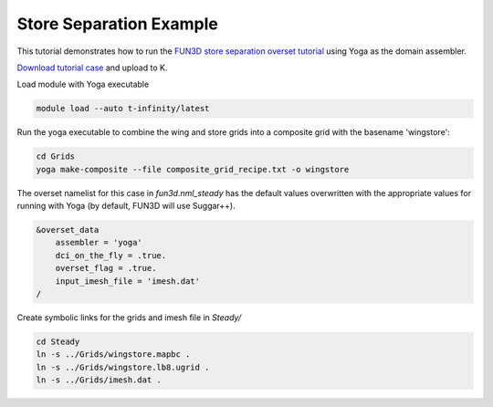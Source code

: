 Store Separation Example
========================

This tutorial demonstrates how to run the `FUN3D store separation overset tutorial <https://fun3d.larc.nasa.gov/tutorial-2.html#overset_moving_grids>`_ using Yoga as the domain assembler.

`Download tutorial case <https://fun3d.larc.nasa.gov/Wing_Store.tar.gz>`_
and upload to K.

Load module with Yoga executable

.. code-block:: bash

    module load --auto t-infinity/latest

Run the yoga executable to combine the wing and store grids
into a composite grid with the basename 'wingstore':

.. code-block:: bash

    cd Grids
    yoga make-composite --file composite_grid_recipe.txt -o wingstore

The overset namelist for this case in `fun3d.nml_steady`
has the default values overwritten with the appropriate
values for running with Yoga (by default, FUN3D will use Suggar++).

.. code-block:: fortran

    &overset_data
        assembler = 'yoga'
        dci_on_the_fly = .true.
        overset_flag = .true.
        input_imesh_file = 'imesh.dat'
    /


Create symbolic links for the grids and imesh file in `Steady/`

.. code-block:: bash

    cd Steady
    ln -s ../Grids/wingstore.mapbc .
    ln -s ../Grids/wingstore.lb8.ugrid .
    ln -s ../Grids/imesh.dat .


